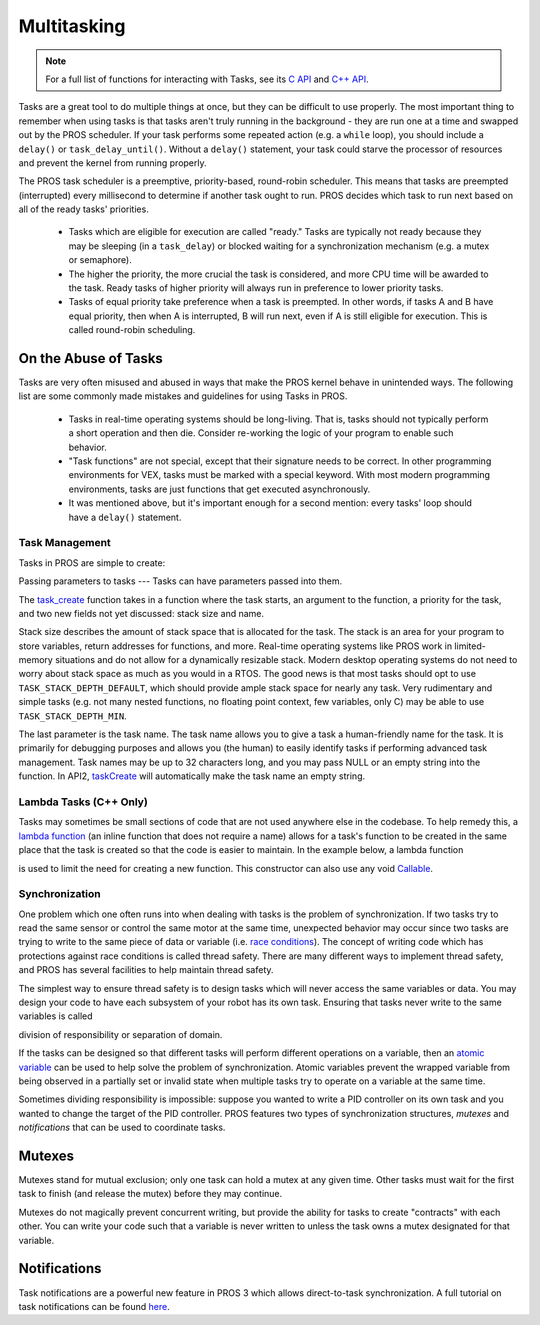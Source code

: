 ============
Multitasking
============

.. note:: For a full list of functions for interacting with Tasks, see its
          `C API <../../api/c/rtos.html>`_ and `C++ API <../../api/cpp/rtos.html>`_.

Tasks are a great tool to do multiple things at once, but they can be difficult
to use properly. The most important thing to remember when using tasks is that tasks aren't
truly running in the background - they are run one at a time and swapped out by the PROS
scheduler. If your task performs some repeated action (e.g. a ``while`` loop), you should
include a ``delay()`` or ``task_delay_until()``. Without a ``delay()`` statement, your task
could starve the processor of resources and prevent the kernel from running properly.

The PROS task scheduler is a preemptive, priority-based, round-robin scheduler.
This means that tasks are preempted (interrupted) every millisecond to determine if another task
ought to run. PROS decides which task to run next based on all of the ready tasks' priorities.

    - Tasks which are eligible for execution are called "ready." Tasks are typically not ready
      because they may be sleeping (in a ``task_delay``) or blocked waiting for a synchronization
      mechanism (e.g. a mutex or semaphore).
    - The higher the priority, the more crucial the task is considered, and more CPU time
      will be awarded to the task. Ready tasks of higher priority will always run in preference
      to lower priority tasks.
    - Tasks of equal priority take preference when a task is preempted. In other words, if tasks A and
      B have equal priority, then when A is interrupted, B will run next, even if A is still eligible for
      execution. This is called round-robin scheduling.

On the Abuse of Tasks
---------------------

Tasks are very often misused and abused in ways that make the PROS kernel behave in unintended ways.
The following list are some commonly made mistakes and guidelines for using Tasks in PROS.

    - Tasks in real-time operating systems should be long-living. That is, tasks should not typically
      perform a short operation and then die. Consider re-working the logic of your program to enable
      such behavior.
    - "Task functions" are not special, except that their signature needs to be correct. In other
      programming environments for VEX, tasks must be marked with a special keyword. With most modern
      programming environments, tasks are just functions that get executed asynchronously.
    - It was mentioned above, but it's important enough for a second mention: every tasks'
      loop should have a ``delay()`` statement.

Task Management
===============

Tasks in PROS are simple to create:

.. tabs ::
    .. tab :: C
        .. highlight:: c
        .. code-block:: c
           :caption: initialize.c
           :linenos:

            void my_task_fn(void* param) {
                printf("Task Called\n");
                // ...
            }
            void initialize() {
                task_t my_task = task_create(my_task_fn, NULL, TASK_PRIORITY_DEFAULT,
                                            TASK_STACK_DEPTH_DEFAULT, "My Task");
            }

    .. tab :: C++
        .. highlight:: cpp
        .. code-block:: cpp
           :caption: initialize.cpp
           :linenos:

            void my_task_fn(void* param) {
                std::cout << "My task runs" << std::endl;
                // ...
            }
            void initialize() {
                Task my_task(my_task_fn);
            }

Passing parameters to tasks
---
Tasks can have parameters passed into them.

.. tabs ::
    .. tab :: C
        .. highlight:: c
        .. code-block:: c
           :caption: initialize.c
           :linenos:

            void my_task_fn(void* param) {
                printf("Function Parameters: %s\n", (char*)param);
                // ...
            }
            void initialize() {
                task_t my_task = task_create(my_task_fn, (void*)"parameter(s) here", TASK_PRIORITY_DEFAULT,
                                            TASK_STACK_DEPTH_DEFAULT, "My Task");
            }

    .. tab :: C++
        .. highlight:: cpp
        .. code-block:: cpp
           :caption: initialize.cpp
           :linenos:

            void my_task_fn(void* param) {
                std::cout << "Function Parameters: " << (char*)param << std::endl;
                // ...
            }
            void initialize() {
                Task my_task(my_task_fn, (void*)"parameter(s) here", "My Task Name");
            }


The `task_create <../../api/c/rtos.html#task_create>`_ function takes in a function where the task starts, an argument to the function,
a priority for the task, and two new fields not yet discussed: stack size and name.

Stack size describes the amount of stack space that is allocated for the task. The stack is an area for your
program to store variables, return addresses for functions, and more. Real-time operating systems like PROS work
in limited-memory situations and do not allow for a dynamically resizable stack. Modern desktop operating systems
do not need to worry about stack space as much as you would in a RTOS. The good news is that most tasks should
opt to use ``TASK_STACK_DEPTH_DEFAULT``, which should provide ample stack space for nearly any task. Very
rudimentary and simple tasks (e.g. not many nested functions, no floating point context, few variables, only C)
may be able to use ``TASK_STACK_DEPTH_MIN``.

The last parameter is the task name. The task name allows you to give a task a human-friendly name for the task. It
is primarily for debugging purposes and allows you (the human) to easily identify tasks if performing advanced task
management. Task names may be up to 32 characters long, and you may pass NULL or an empty string into the function.
In API2, `taskCreate <../../../cortex/api/index.html#taskCreate>`_ will automatically make the task name an empty string.

Lambda Tasks (C++ Only)
===============
Tasks may sometimes be small sections of code that are not used anywhere else in the codebase. To help remedy this, a `lambda function 
<https://en.cppreference.com/w/cpp/language/lambda>`_ (an inline function that does not require a name) allows for a task's function 
to be created in the same place that the task is created so that the code is easier to maintain. In the example below, a lambda function

is used to limit the need for creating a new function. This constructor can also use any void `Callable <https://en.cppreference.com/w/cpp/named_req/Callable>`_.


.. tabs ::
    .. tab :: C++
        .. highlight:: cpp
        .. code-block:: cpp
           :caption: initialize.cpp
           :linenos:

            void initialize() {
                pros::Task task{[=] {
                        pros::delay(1000);
                        std::cout << "Task Called" << std::endl;
                }};
            }

Synchronization
===============

One problem which one often runs into when dealing with tasks is the
problem of synchronization. If two tasks try to read the same sensor or
control the same motor at the same time, unexpected behavior may occur
since two tasks are trying to write to the same piece of data or variable
(i.e. `race conditions <https://en.wikipedia.org/wiki/Race_condition#Software>`_).
The concept of writing code which has protections against race conditions
is called thread safety. There are many different ways to implement thread safety,
and PROS has several facilities to help maintain thread safety.

The simplest way to ensure thread safety is to design tasks which will never access
the same variables or data. You may design your code to have each subsystem of your
robot has its own task. Ensuring that tasks never write to the same variables is called

division of responsibility or separation of domain.

If the tasks can be designed so that different tasks will perform different operations on a variable, then an
`atomic variable <https://www.cplusplus.com/reference/atomic/atomic/>`_ can be used to help solve the problem of synchronization. Atomic variables prevent the wrapped variable from being observed in a partially set or invalid state when multiple tasks try to operate on a variable at the same time.

.. code-block:: C++
   :linenos:

    std::atomic<int> task1_variable(0);
    void Task1(void * ignore) {
        // do things
        task1_variable = 4;
    }

    void Task2(void * ignore) {
      // do things
      // I can read task1_variable, but NOT write to it
      printf("%d\n", task1_variable.load());
    }

Sometimes dividing responsibility is impossible: suppose you wanted to write a PID
controller on its own task and you wanted to change the target of the
PID controller. PROS features two types of synchronization structures,
*mutexes* and *notifications* that can be used to coordinate tasks.

Mutexes
-------

Mutexes stand for mutual exclusion; only one task can hold a mutex at any given
time. Other tasks must wait for the first task to finish (and release
the mutex) before they may continue.

.. tabs::
   .. tab:: C++
      .. highlight:: cpp
      .. code-block:: cpp
         :linenos:

         Mutex mutex;
         // Acquire the mutex; other tasks using this command will wait until the mutex is released
         // timeout can specify the maximum time to wait, or MAX_DELAY to wait forever
         // If the timeout expires, "false" will be returned, otherwise "true"
         mutex.take(timeout);
         // do some work
         // Release the mutex for other tasks
         mutex.give();

   .. tab:: C
      .. highlight:: c
      .. code-block:: c
         :linenos:

         mutex_t mutex = mutex_create();

         // Acquire the mutex; other tasks using this command will wait until the mutex is released
         // timeout can specify the maximum time to wait, or MAX_DELAY to wait forever
         // If the timeout expires, "false" will be returned, otherwise "true"
         mutex_take(mutex, timeout);
         // do some work
         // Release the mutex for other tasks
         mutex_give(mutex);

Mutexes do not magically prevent concurrent writing, but provide the ability for tasks to
create "contracts" with each other. You can write your code such that a variable is never
written to unless the task owns a mutex designated for that variable.

Notifications
-------------

Task notifications are a powerful new feature in PROS 3 which allows direct-to-task
synchronization. A full tutorial on task notifications can be found `here <./notifications.html>`_.
